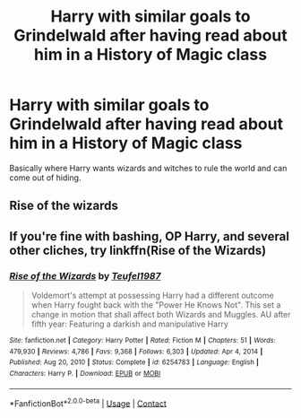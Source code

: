 #+TITLE: Harry with similar goals to Grindelwald after having read about him in a History of Magic class

* Harry with similar goals to Grindelwald after having read about him in a History of Magic class
:PROPERTIES:
:Author: Phobrouis
:Score: 6
:DateUnix: 1619368978.0
:DateShort: 2021-Apr-25
:FlairText: Request
:END:
Basically where Harry wants wizards and witches to rule the world and can come out of hiding.


** Rise of the wizards
:PROPERTIES:
:Author: fighterman13
:Score: 1
:DateUnix: 1619379645.0
:DateShort: 2021-Apr-26
:END:


** If you're fine with bashing, OP Harry, and several other cliches, try linkffn(Rise of the Wizards)
:PROPERTIES:
:Author: redpxtato
:Score: 1
:DateUnix: 1619384223.0
:DateShort: 2021-Apr-26
:END:

*** [[https://www.fanfiction.net/s/6254783/1/][*/Rise of the Wizards/*]] by [[https://www.fanfiction.net/u/1729392/Teufel1987][/Teufel1987/]]

#+begin_quote
  Voldemort's attempt at possessing Harry had a different outcome when Harry fought back with the "Power He Knows Not". This set a change in motion that shall affect both Wizards and Muggles. AU after fifth year: Featuring a darkish and manipulative Harry
#+end_quote

^{/Site/:} ^{fanfiction.net} ^{*|*} ^{/Category/:} ^{Harry} ^{Potter} ^{*|*} ^{/Rated/:} ^{Fiction} ^{M} ^{*|*} ^{/Chapters/:} ^{51} ^{*|*} ^{/Words/:} ^{479,930} ^{*|*} ^{/Reviews/:} ^{4,786} ^{*|*} ^{/Favs/:} ^{9,368} ^{*|*} ^{/Follows/:} ^{6,303} ^{*|*} ^{/Updated/:} ^{Apr} ^{4,} ^{2014} ^{*|*} ^{/Published/:} ^{Aug} ^{20,} ^{2010} ^{*|*} ^{/Status/:} ^{Complete} ^{*|*} ^{/id/:} ^{6254783} ^{*|*} ^{/Language/:} ^{English} ^{*|*} ^{/Characters/:} ^{Harry} ^{P.} ^{*|*} ^{/Download/:} ^{[[http://www.ff2ebook.com/old/ffn-bot/index.php?id=6254783&source=ff&filetype=epub][EPUB]]} ^{or} ^{[[http://www.ff2ebook.com/old/ffn-bot/index.php?id=6254783&source=ff&filetype=mobi][MOBI]]}

--------------

*FanfictionBot*^{2.0.0-beta} | [[https://github.com/FanfictionBot/reddit-ffn-bot/wiki/Usage][Usage]] | [[https://www.reddit.com/message/compose?to=tusing][Contact]]
:PROPERTIES:
:Author: FanfictionBot
:Score: 1
:DateUnix: 1619384247.0
:DateShort: 2021-Apr-26
:END:
